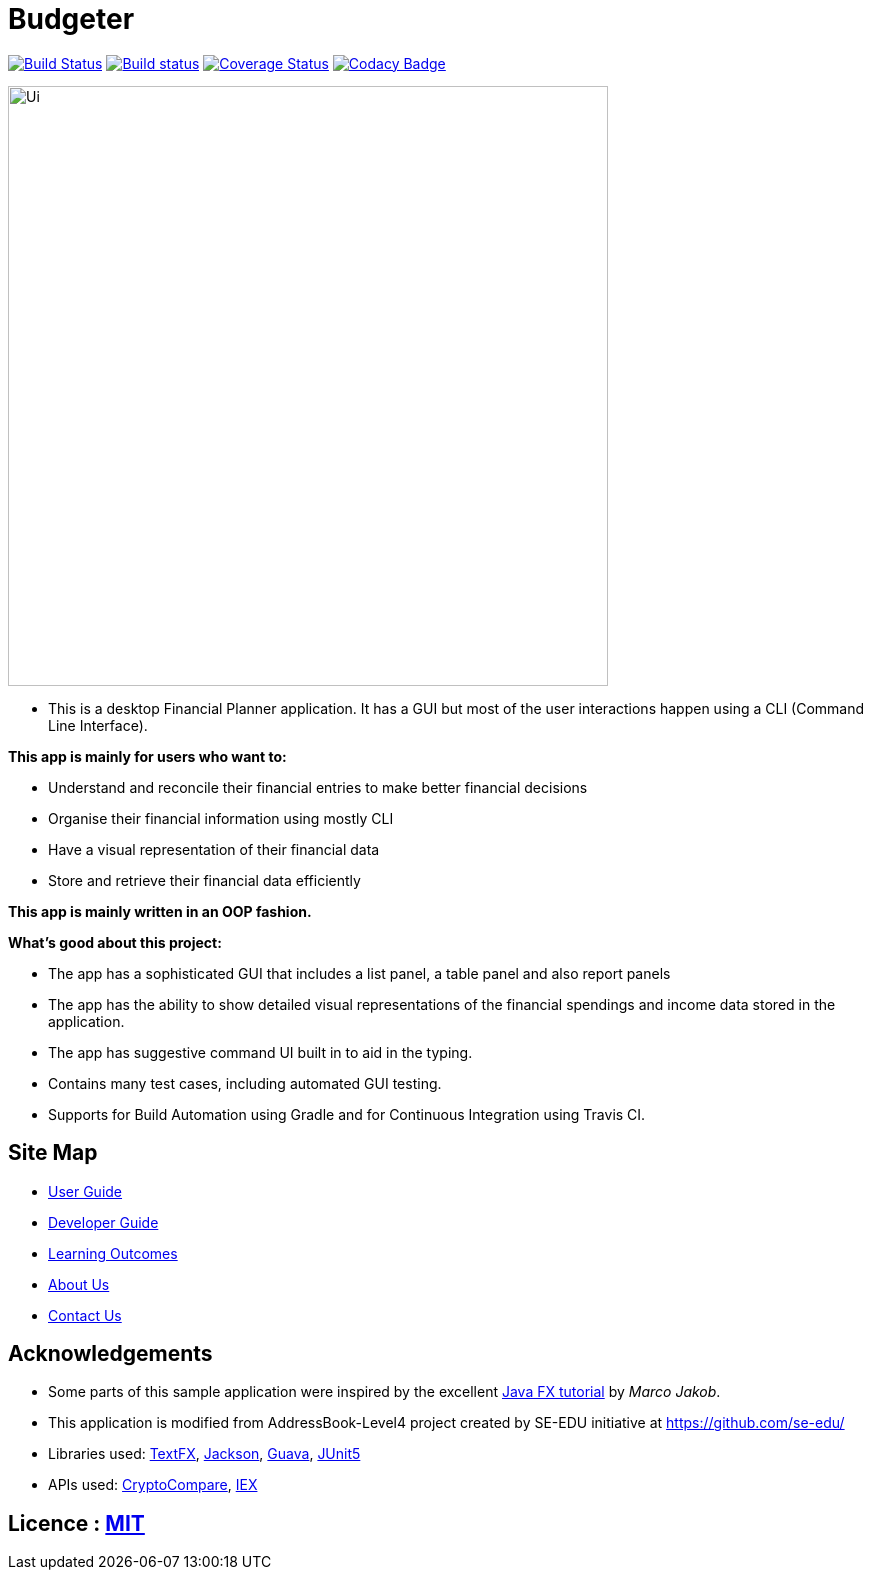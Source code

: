 = Budgeter
ifdef::env-github,env-browser[:relfileprefix: docs/]

https://travis-ci.org/cs2113-ay1819s2-t11-3/main[image:https://travis-ci.org/cs2113-ay1819s2-t11-3/main.svg?branch=master[Build Status]]
https://ci.appveyor.com/project/damithc/addressbook-level4[image:https://ci.appveyor.com/api/projects/status/3boko2x2vr5cc3w2?svg=true[Build status]]
https://coveralls.io/github/se-edu/addressbook-level4?branch=master[image:https://coveralls.io/repos/github/se-edu/addressbook-level4/badge.svg?branch=master[Coverage Status]]
https://www.codacy.com/app/damith/addressbook-level4?utm_source=github.com&utm_medium=referral&utm_content=se-edu/addressbook-level4&utm_campaign=Badge_Grade[image:https://api.codacy.com/project/badge/Grade/fc0b7775cf7f4fdeaf08776f3d8e364a[Codacy Badge]]

ifdef::env-github[]
image::docs/images/Ui.png[width="600"]
endif::[]

ifndef::env-github[]
image::images/Ui.png[width="600"]
endif::[]

* This is a desktop Financial Planner application. It has a GUI but most of the user interactions happen using a CLI (Command Line Interface).

*This app is mainly for users who want to:*

* Understand and reconcile their financial entries to make better financial decisions
* Organise their financial information using mostly CLI
* Have a visual representation of their financial data
* Store and retrieve their financial data efficiently

*This app is mainly written in an OOP fashion.* +

*What’s good about this project:*

* The app has a sophisticated GUI that includes a list panel, a table panel and also report panels

* The app has the ability to show detailed visual representations of the financial spendings and income data stored in the application.

* The app has suggestive command UI built in to aid in the typing.

* Contains many test cases, including automated GUI testing.

* Supports for Build Automation using Gradle and for Continuous Integration using Travis CI.


== Site Map

* <<UserGuide#, User Guide>>
* <<DeveloperGuide#, Developer Guide>>
* <<LearningOutcomes#, Learning Outcomes>>
* <<AboutUs#, About Us>>
* <<ContactUs#, Contact Us>>

== Acknowledgements

* Some parts of this sample application were inspired by the excellent http://code.makery.ch/library/javafx-8-tutorial/[Java FX tutorial] by
_Marco Jakob_.
* This application is modified from AddressBook-Level4 project created by SE-EDU initiative at https://github.com/se-edu/
* Libraries used: https://github.com/TestFX/TestFX[TextFX], https://github.com/FasterXML/jackson[Jackson], https://github.com/google/guava[Guava], https://github.com/junit-team/junit5[JUnit5]
* APIs used: https://min-api.cryptocompare.com/[CryptoCompare], https://iextrading.com/developer/docs/[IEX]

== Licence : link:LICENSE[MIT]
